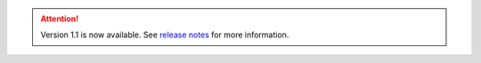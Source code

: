 .. attention:: 
    Version 1.1 is now available.  
    See `release notes <https://usepa.github.io/WNTR/whatsnew.html>`_
    for more information.